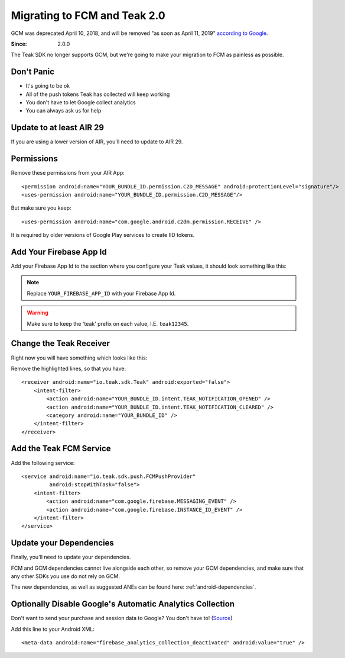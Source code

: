 .. highlight:: xml

Migrating to FCM and Teak 2.0
=============================
GCM was deprecated April 10, 2018, and will be removed "as soon as April 11, 2019" `according to Google <https://developers.google.com/cloud-messaging/faq>`_.

:Since: 2.0.0

The Teak SDK no longer supports GCM, but we're going to make your migration to FCM as painless as possible.

Don't Panic
-----------
* It's going to be ok
* All of the push tokens Teak has collected will keep working
* You don't have to let Google collect analytics
* You can always ask us for help

Update to at least AIR 29
-------------------------
If you are using a lower version of AIR, you'll need to update to AIR 29.

Permissions
-----------
Remove these permissions from your AIR App::

    <permission android:name="YOUR_BUNDLE_ID.permission.C2D_MESSAGE" android:protectionLevel="signature"/>
    <uses-permission android:name="YOUR_BUNDLE_ID.permission.C2D_MESSAGE"/>

But make sure you keep::

    <uses-permission android:name="com.google.android.c2dm.permission.RECEIVE" />

It is required by older versions of Google Play services to create IID tokens.

Add Your Firebase App Id
------------------------
Add your Firebase App Id to the section where you configure your Teak values, it should look something like this:

.. code-block:: xml
   :emphasize-lines: 4

    <meta-data android:name="io_teak_app_id" android:value="teakYOUR_TEAK_APP_ID" />
    <meta-data android:name="io_teak_api_key" android:value="teakYOUR_TEAK_API_KEY" />
    <meta-data android:name="io_teak_gcm_sender_id" android:value="teakYOUR_GCM_SENDER_ID" />
    <meta-data android:name="io_teak_firebase_app_id" android:value="teakYOUR_FIREBASE_APP_ID" />

.. note:: Replace ``YOUR_FIREBASE_APP_ID`` with your Firebase App Id.

.. warning:: Make sure to keep the 'teak' prefix on each value, I.E. ``teak12345``.

Change the Teak Receiver
------------------------
Right now you will have something which looks like this:

.. code-block:: xml
   :emphasize-lines: 2,3,7,8

    <receiver android:name="io.teak.sdk.Teak"
              android:exported="true"
              android:permission="com.google.android.c2dm.permission.SEND">
        <intent-filter>
            <action android:name="YOUR_BUNDLE_ID.intent.TEAK_NOTIFICATION_OPENED" />
            <action android:name="YOUR_BUNDLE_ID.intent.TEAK_NOTIFICATION_CLEARED" />
            <action android:name="com.google.android.c2dm.intent.RECEIVE" />
            <action android:name="com.google.android.c2dm.intent.REGISTRATION" />
            <category android:name="YOUR_BUNDLE_ID" />
        </intent-filter>
    </receiver>

Remove the highlighted lines, so that you have::

    <receiver android:name="io.teak.sdk.Teak" android:exported="false">
        <intent-filter>
            <action android:name="YOUR_BUNDLE_ID.intent.TEAK_NOTIFICATION_OPENED" />
            <action android:name="YOUR_BUNDLE_ID.intent.TEAK_NOTIFICATION_CLEARED" />
            <category android:name="YOUR_BUNDLE_ID" />
        </intent-filter>
    </receiver>

Add the Teak FCM Service
------------------------
Add the following service::

    <service android:name="io.teak.sdk.push.FCMPushProvider"
             android:stopWithTask="false">
        <intent-filter>
            <action android:name="com.google.firebase.MESSAGING_EVENT" />
            <action android:name="com.google.firebase.INSTANCE_ID_EVENT" />
        </intent-filter>
    </service>

Update your Dependencies
------------------------
Finally, you'll need to update your dependencies.

FCM and GCM dependencies cannot live alongside each other, so remove your GCM dependencies, and make sure that any other SDKs you use do not rely on GCM.

The new dependencies, as well as suggested ANEs can be found here: :ref:`android-dependencies`.

Optionally Disable Google's Automatic Analytics Collection
----------------------------------------------------------
.. highlight:: xml

Don't want to send your purchase and session data to Google? You don't have to! (`Source <https://firebase.google.com/support/guides/disable-analytics#permanently_deactivate_collection>`_)

Add this line to your Android XML::

    <meta-data android:name="firebase_analytics_collection_deactivated" android:value="true" />

